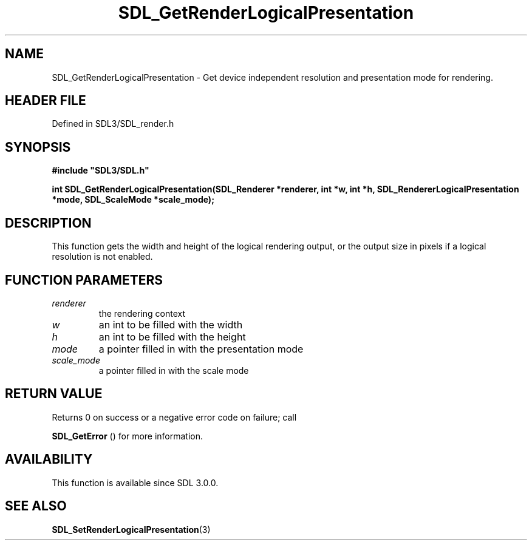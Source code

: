 .\" This manpage content is licensed under Creative Commons
.\"  Attribution 4.0 International (CC BY 4.0)
.\"   https://creativecommons.org/licenses/by/4.0/
.\" This manpage was generated from SDL's wiki page for SDL_GetRenderLogicalPresentation:
.\"   https://wiki.libsdl.org/SDL_GetRenderLogicalPresentation
.\" Generated with SDL/build-scripts/wikiheaders.pl
.\"  revision SDL-prerelease-3.1.1-227-gd42d66149
.\" Please report issues in this manpage's content at:
.\"   https://github.com/libsdl-org/sdlwiki/issues/new
.\" Please report issues in the generation of this manpage from the wiki at:
.\"   https://github.com/libsdl-org/SDL/issues/new?title=Misgenerated%20manpage%20for%20SDL_GetRenderLogicalPresentation
.\" SDL can be found at https://libsdl.org/
.de URL
\$2 \(laURL: \$1 \(ra\$3
..
.if \n[.g] .mso www.tmac
.TH SDL_GetRenderLogicalPresentation 3 "SDL 3.1.1" "SDL" "SDL3 FUNCTIONS"
.SH NAME
SDL_GetRenderLogicalPresentation \- Get device independent resolution and presentation mode for rendering\[char46]
.SH HEADER FILE
Defined in SDL3/SDL_render\[char46]h

.SH SYNOPSIS
.nf
.B #include \(dqSDL3/SDL.h\(dq
.PP
.BI "int SDL_GetRenderLogicalPresentation(SDL_Renderer *renderer, int *w, int *h, SDL_RendererLogicalPresentation *mode, SDL_ScaleMode *scale_mode);
.fi
.SH DESCRIPTION
This function gets the width and height of the logical rendering output, or
the output size in pixels if a logical resolution is not enabled\[char46]

.SH FUNCTION PARAMETERS
.TP
.I renderer
the rendering context
.TP
.I w
an int to be filled with the width
.TP
.I h
an int to be filled with the height
.TP
.I mode
a pointer filled in with the presentation mode
.TP
.I scale_mode
a pointer filled in with the scale mode
.SH RETURN VALUE
Returns 0 on success or a negative error code on failure; call

.BR SDL_GetError
() for more information\[char46]

.SH AVAILABILITY
This function is available since SDL 3\[char46]0\[char46]0\[char46]

.SH SEE ALSO
.BR SDL_SetRenderLogicalPresentation (3)
